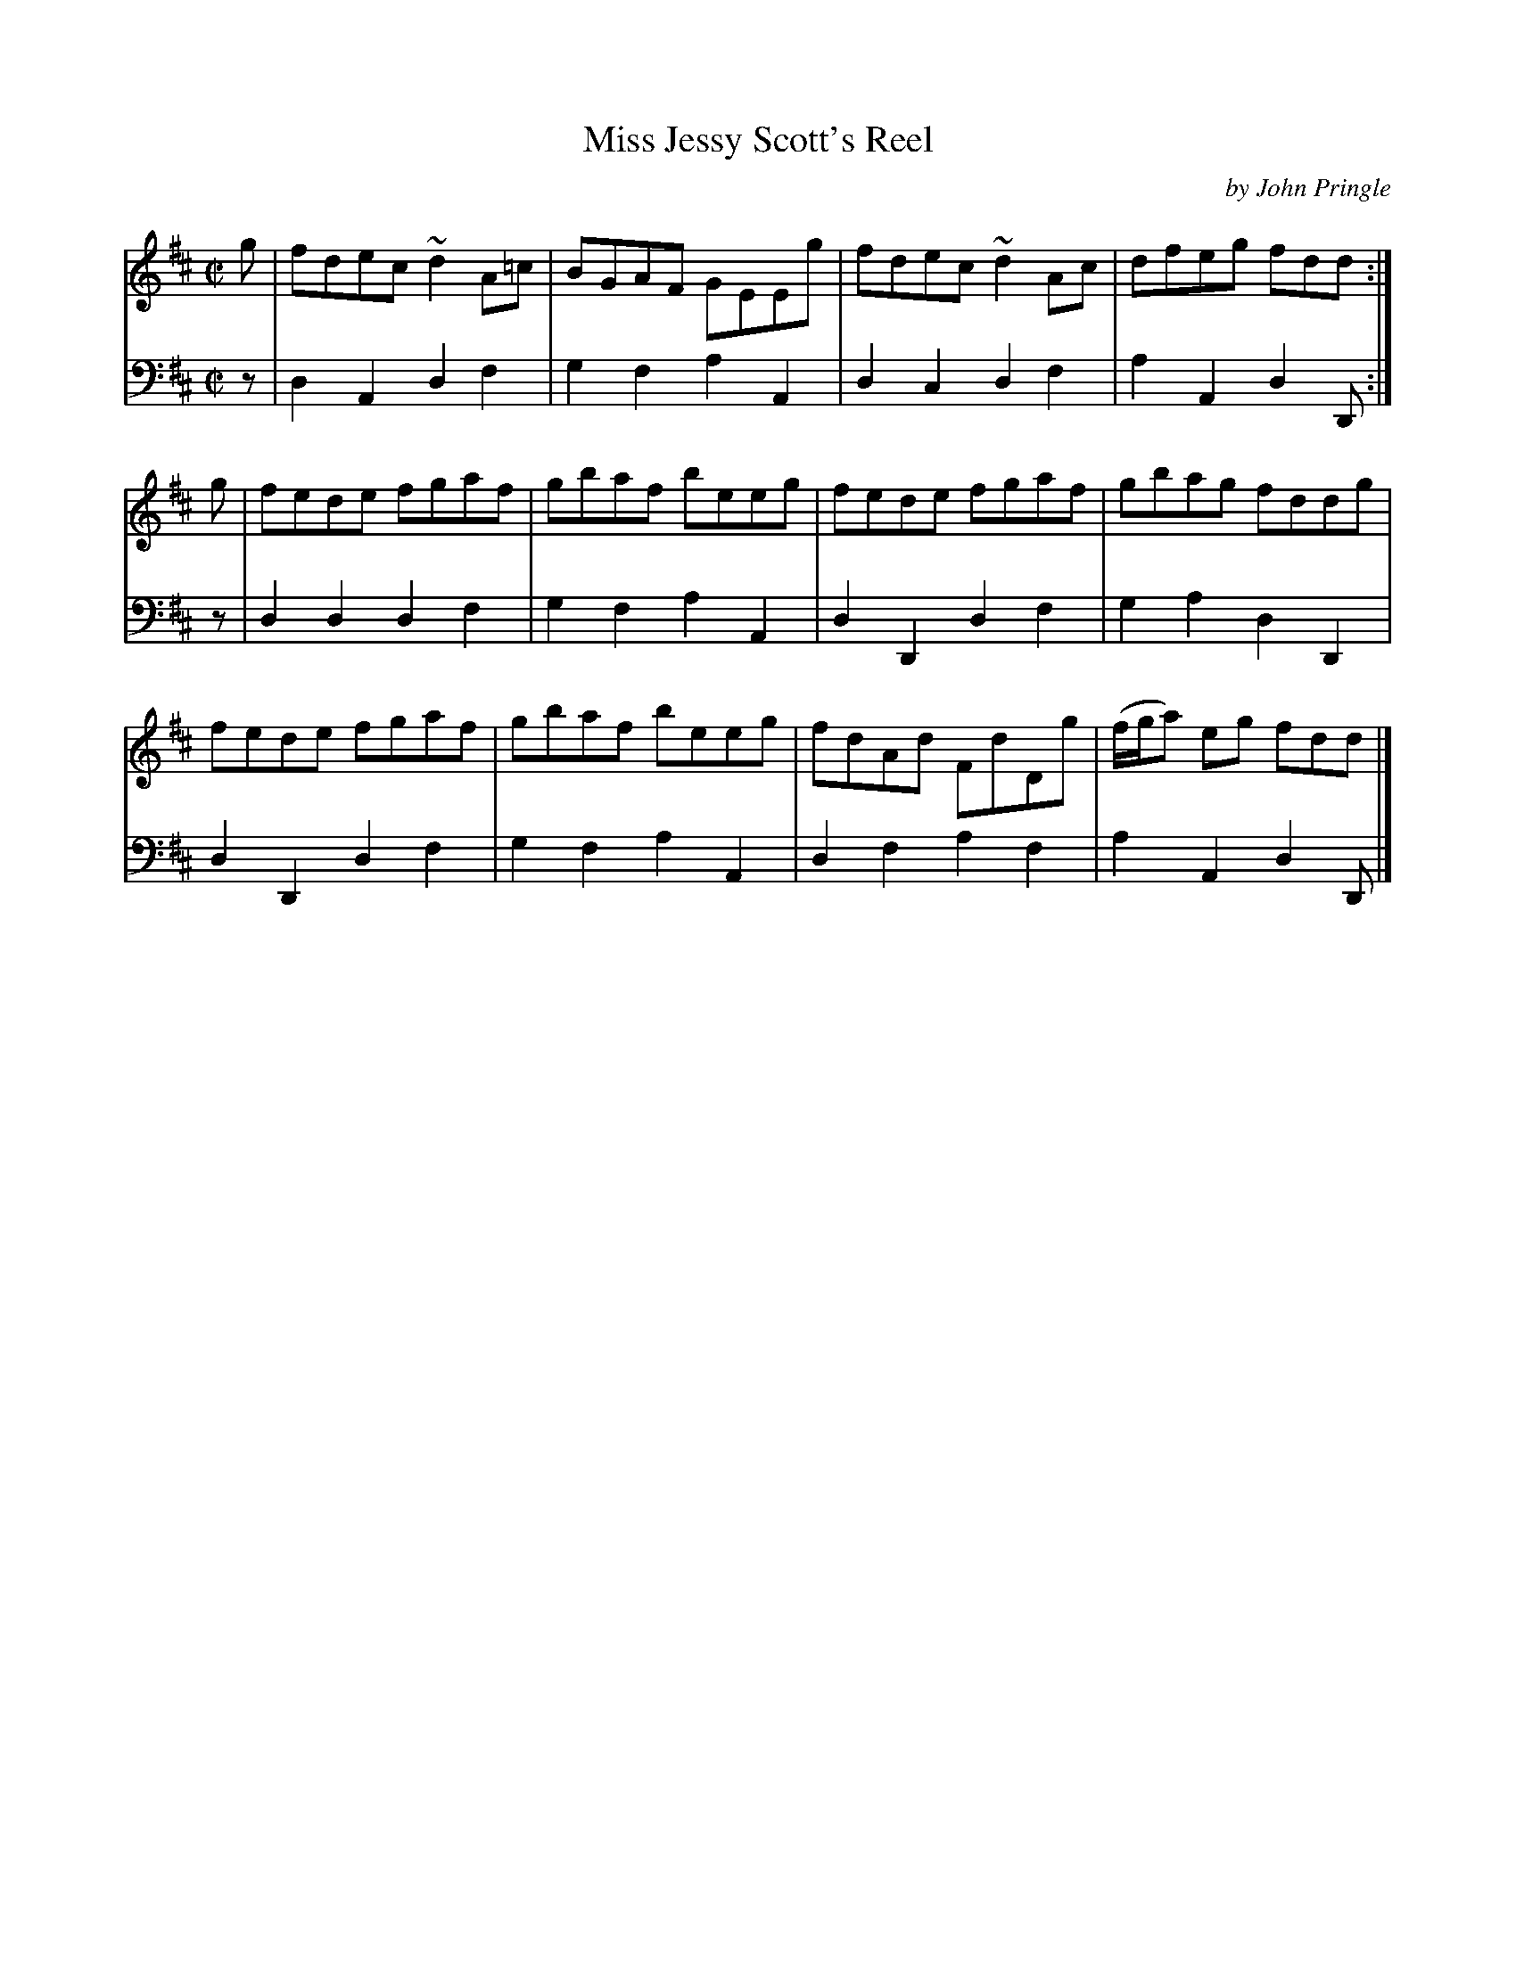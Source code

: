 X: 033
T: Miss Jessy Scott's Reel
C: by John Pringle
B: John Pringle "Collection of Reels Strathspeys & Jigs", 1801 p.3#3
Z: 2011 John Chambers <jc:trillian.mit.edu>
R: reel
M: C|
L: 1/8
K: D
V: 1
g | fdec ~d2A=c | BGAF GEEg | fdec ~d2Ac | dfeg fdd :|
g | fede fgaf | gbaf beeg | fede fgaf | gbag fddg |
    fede fgaf | gbaf beeg | fdAd FdDg | (f/g/a) eg fdd |]
V: 2 clef=bass middle=d
z | d2A2 d2f2 | g2f2 a2A2 | d2c2 d2f2 | a2A2 d2D :|
z | d2d2 d2f2 | g2f2 a2A2 | d2D2 d2f2 | g2a2 d2D2 |
    d2D2 d2f2 | g2f2 a2A2 | d2f2 a2f2 | a2A2 d2D |]
